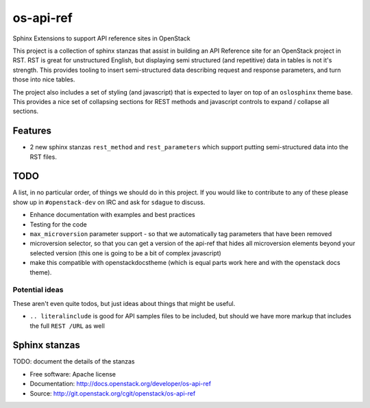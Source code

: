 os-api-ref
==========

Sphinx Extensions to support API reference sites in OpenStack

This project is a collection of sphinx stanzas that assist in building
an API Reference site for an OpenStack project in RST. RST is great
for unstructured English, but displaying semi structured (and
repetitive) data in tables is not it's strength. This provides tooling
to insert semi-structured data describing request and response
parameters, and turn those into nice tables.

The project also includes a set of styling (and javascript) that is
expected to layer on top of an ``oslosphinx`` theme base. This
provides a nice set of collapsing sections for REST methods and
javascript controls to expand / collapse all sections.

Features
--------

* 2 new sphinx stanzas ``rest_method`` and ``rest_parameters`` which
  support putting semi-structured data into the RST files.

TODO
----

A list, in no particular order, of things we should do in this
project. If you would like to contribute to any of these please show
up in ``#openstack-dev`` on IRC and ask for ``sdague`` to discuss.

* Enhance documentation with examples and best practices
* Testing for the code
* ``max_microversion`` parameter support - so that we automatically
  tag parameters that have been removed
* microversion selector, so that you can get a version of the api-ref
  that hides all microversion elements beyond your selected version
  (this one is going to be a bit of complex javascript)
* make this compatible with openstackdocstheme (which is equal parts
  work here and with the openstack docs theme).

Potential ideas
~~~~~~~~~~~~~~~

These aren't even quite todos, but just ideas about things that might
be useful.

* ``.. literalinclude`` is good for API samples files to be included,
  but should we have more markup that includes the full ``REST /URL``
  as well


Sphinx stanzas
--------------

TODO: document the details of the stanzas


* Free software: Apache license
* Documentation: http://docs.openstack.org/developer/os-api-ref
* Source: http://git.openstack.org/cgit/openstack/os-api-ref



